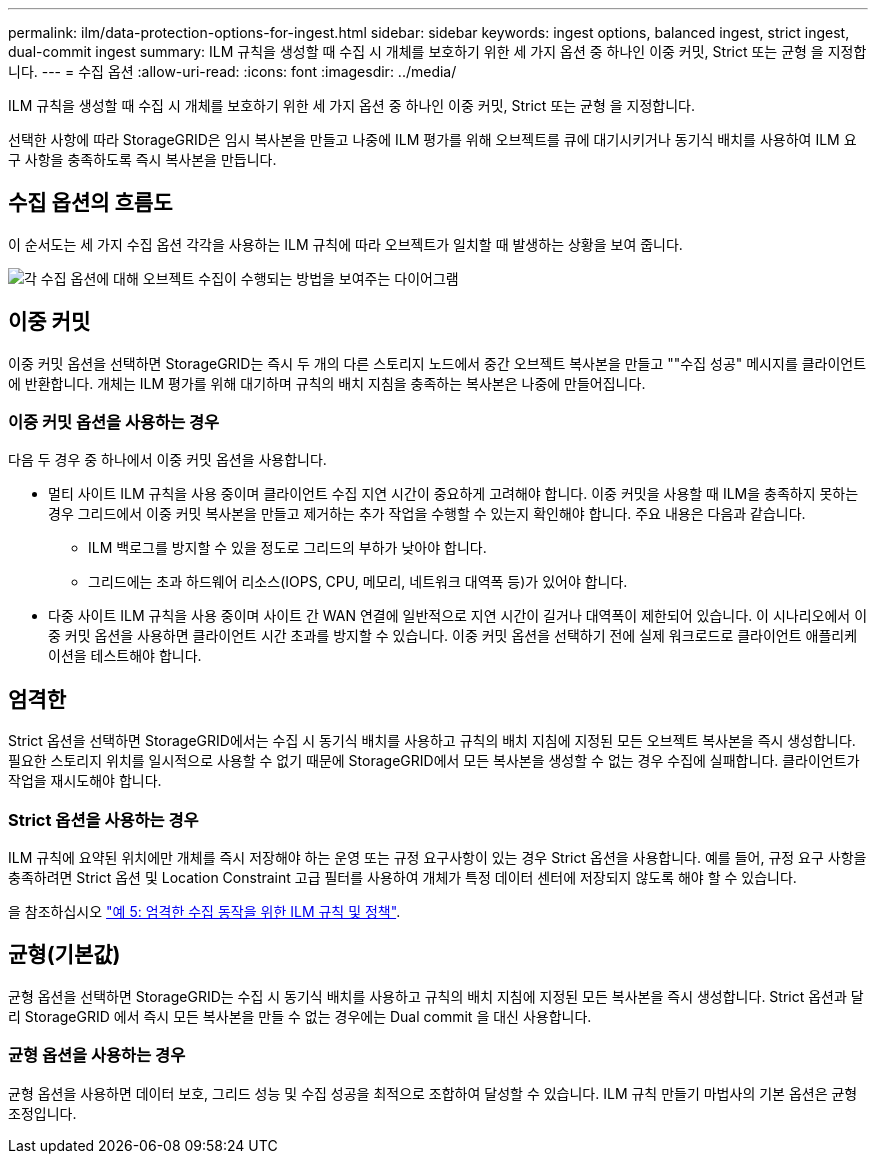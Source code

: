 ---
permalink: ilm/data-protection-options-for-ingest.html 
sidebar: sidebar 
keywords: ingest options, balanced ingest, strict ingest, dual-commit ingest 
summary: ILM 규칙을 생성할 때 수집 시 개체를 보호하기 위한 세 가지 옵션 중 하나인 이중 커밋, Strict 또는 균형 을 지정합니다. 
---
= 수집 옵션
:allow-uri-read: 
:icons: font
:imagesdir: ../media/


[role="lead"]
ILM 규칙을 생성할 때 수집 시 개체를 보호하기 위한 세 가지 옵션 중 하나인 이중 커밋, Strict 또는 균형 을 지정합니다.

선택한 사항에 따라 StorageGRID은 임시 복사본을 만들고 나중에 ILM 평가를 위해 오브젝트를 큐에 대기시키거나 동기식 배치를 사용하여 ILM 요구 사항을 충족하도록 즉시 복사본을 만듭니다.



== 수집 옵션의 흐름도

이 순서도는 세 가지 수집 옵션 각각을 사용하는 ILM 규칙에 따라 오브젝트가 일치할 때 발생하는 상황을 보여 줍니다.

image::../media/ingest_object_lifecycle.png[각 수집 옵션에 대해 오브젝트 수집이 수행되는 방법을 보여주는 다이어그램]



== 이중 커밋

이중 커밋 옵션을 선택하면 StorageGRID는 즉시 두 개의 다른 스토리지 노드에서 중간 오브젝트 복사본을 만들고 ""수집 성공" 메시지를 클라이언트에 반환합니다. 개체는 ILM 평가를 위해 대기하며 규칙의 배치 지침을 충족하는 복사본은 나중에 만들어집니다.



=== 이중 커밋 옵션을 사용하는 경우

다음 두 경우 중 하나에서 이중 커밋 옵션을 사용합니다.

* 멀티 사이트 ILM 규칙을 사용 중이며 클라이언트 수집 지연 시간이 중요하게 고려해야 합니다. 이중 커밋을 사용할 때 ILM을 충족하지 못하는 경우 그리드에서 이중 커밋 복사본을 만들고 제거하는 추가 작업을 수행할 수 있는지 확인해야 합니다. 주요 내용은 다음과 같습니다.
+
** ILM 백로그를 방지할 수 있을 정도로 그리드의 부하가 낮아야 합니다.
** 그리드에는 초과 하드웨어 리소스(IOPS, CPU, 메모리, 네트워크 대역폭 등)가 있어야 합니다.


* 다중 사이트 ILM 규칙을 사용 중이며 사이트 간 WAN 연결에 일반적으로 지연 시간이 길거나 대역폭이 제한되어 있습니다. 이 시나리오에서 이중 커밋 옵션을 사용하면 클라이언트 시간 초과를 방지할 수 있습니다. 이중 커밋 옵션을 선택하기 전에 실제 워크로드로 클라이언트 애플리케이션을 테스트해야 합니다.




== 엄격한

Strict 옵션을 선택하면 StorageGRID에서는 수집 시 동기식 배치를 사용하고 규칙의 배치 지침에 지정된 모든 오브젝트 복사본을 즉시 생성합니다. 필요한 스토리지 위치를 일시적으로 사용할 수 없기 때문에 StorageGRID에서 모든 복사본을 생성할 수 없는 경우 수집에 실패합니다. 클라이언트가 작업을 재시도해야 합니다.



=== Strict 옵션을 사용하는 경우

ILM 규칙에 요약된 위치에만 개체를 즉시 저장해야 하는 운영 또는 규정 요구사항이 있는 경우 Strict 옵션을 사용합니다. 예를 들어, 규정 요구 사항을 충족하려면 Strict 옵션 및 Location Constraint 고급 필터를 사용하여 개체가 특정 데이터 센터에 저장되지 않도록 해야 할 수 있습니다.

을 참조하십시오 link:example-5-ilm-rules-and-policy-for-strict-ingest-behavior.html["예 5: 엄격한 수집 동작을 위한 ILM 규칙 및 정책"].



== 균형(기본값)

균형 옵션을 선택하면 StorageGRID는 수집 시 동기식 배치를 사용하고 규칙의 배치 지침에 지정된 모든 복사본을 즉시 생성합니다. Strict 옵션과 달리 StorageGRID 에서 즉시 모든 복사본을 만들 수 없는 경우에는 Dual commit 을 대신 사용합니다.



=== 균형 옵션을 사용하는 경우

균형 옵션을 사용하면 데이터 보호, 그리드 성능 및 수집 성공을 최적으로 조합하여 달성할 수 있습니다. ILM 규칙 만들기 마법사의 기본 옵션은 균형 조정입니다.
